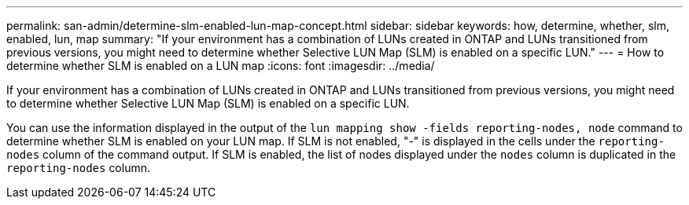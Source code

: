 ---
permalink: san-admin/determine-slm-enabled-lun-map-concept.html
sidebar: sidebar
keywords: how, determine, whether, slm, enabled, lun, map
summary: "If your environment has a combination of LUNs created in ONTAP and LUNs transitioned from previous versions, you might need to determine whether Selective LUN Map (SLM) is enabled on a specific LUN."
---
= How to determine whether SLM is enabled on a LUN map
:icons: font
:imagesdir: ../media/

[.lead]
If your environment has a combination of LUNs created in ONTAP and LUNs transitioned from previous versions, you might need to determine whether Selective LUN Map (SLM) is enabled on a specific LUN.

You can use the information displayed in the output of the `lun mapping show -fields reporting-nodes, node` command to determine whether SLM is enabled on your LUN map. If SLM is not enabled, "-" is displayed in the cells under the `reporting-nodes` column of the command output. If SLM is enabled, the list of nodes displayed under the `nodes` column is duplicated in the `reporting-nodes` column.
